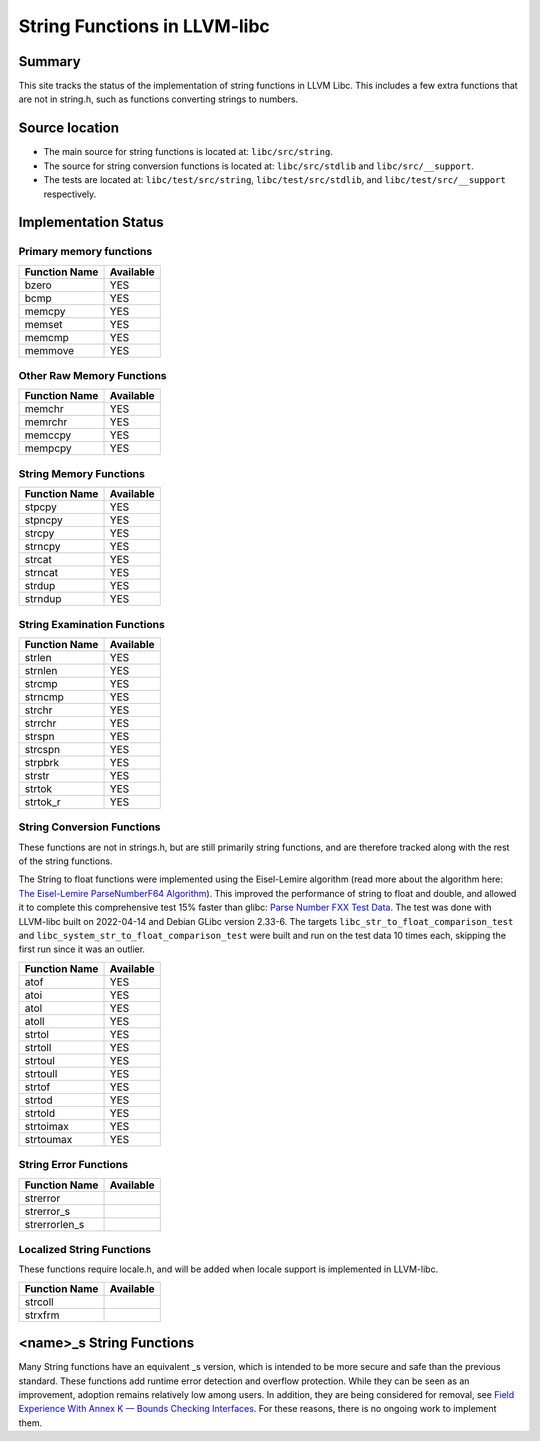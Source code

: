 =============================
String Functions in LLVM-libc
=============================

-------
Summary
-------

This site tracks the status of the implementation of string functions in LLVM
Libc. This includes a few extra functions that are not in string.h, such as
functions converting strings to numbers.

---------------
Source location
---------------

-   The main source for string functions is located at:
    ``libc/src/string``.

-   The source for string conversion functions is located at:
    ``libc/src/stdlib`` and
    ``libc/src/__support``.

-   The tests are located at:
    ``libc/test/src/string``,
    ``libc/test/src/stdlib``, and
    ``libc/test/src/__support``
    respectively.

---------------------
Implementation Status
---------------------

Primary memory functions
========================

.. TODO(gchatelet): add details about the memory functions.


=============  =========
Function Name  Available
=============  =========
bzero          YES
bcmp           YES
memcpy         YES
memset         YES
memcmp         YES
memmove        YES
=============  =========


Other Raw Memory Functions
==========================

=============  =========
Function Name  Available
=============  =========
memchr         YES
memrchr        YES
memccpy        YES
mempcpy        YES
=============  =========

String Memory Functions
=======================

=============  =========
Function Name  Available
=============  =========
stpcpy         YES
stpncpy        YES
strcpy         YES
strncpy        YES
strcat         YES
strncat        YES
strdup         YES
strndup        YES
=============  =========

String Examination Functions
============================

=============  =========
Function Name  Available
=============  =========
strlen         YES
strnlen        YES
strcmp         YES
strncmp        YES
strchr         YES
strrchr        YES
strspn         YES
strcspn        YES
strpbrk        YES
strstr         YES
strtok         YES
strtok_r       YES
=============  =========

String Conversion Functions
============================

These functions are not in strings.h, but are still primarily string
functions, and are therefore tracked along with the rest of the string
functions.

The String to float functions were implemented using the Eisel-Lemire algorithm 
(read more about the algorithm here: `The Eisel-Lemire ParseNumberF64 Algorithm
<https://nigeltao.github.io/blog/2020/eisel-lemire.html>`_). This improved
the performance of string to float and double, and allowed it to complete this
comprehensive test 15% faster than glibc: `Parse Number FXX Test Data
<https://github.com/nigeltao/parse-number-fxx-test-data>`_. The test was done 
with LLVM-libc built on 2022-04-14 and Debian GLibc version 2.33-6. The targets
``libc_str_to_float_comparison_test`` and 
``libc_system_str_to_float_comparison_test`` were built and run on the test data
10 times each, skipping the first run since it was an outlier.


=============  =========
Function Name  Available
=============  =========
atof           YES
atoi           YES
atol           YES
atoll          YES
strtol         YES
strtoll        YES
strtoul        YES
strtoull       YES
strtof         YES
strtod         YES
strtold        YES
strtoimax      YES
strtoumax      YES
=============  =========

String Error Functions
======================

=============  =========
Function Name  Available
=============  =========
strerror
strerror_s
strerrorlen_s
=============  =========

Localized String Functions
==========================

These functions require locale.h, and will be added when locale support is 
implemented in LLVM-libc.

=============  =========
Function Name  Available
=============  =========
strcoll
strxfrm
=============  =========

---------------------------
\<name\>_s String Functions
---------------------------

Many String functions have an equivalent _s version, which is intended to be
more secure and safe than the previous standard. These functions add runtime
error detection and overflow protection. While they can be seen as an
improvement, adoption remains relatively low among users. In addition, they are
being considered for removal, see 
`Field Experience With Annex K — Bounds Checking Interfaces
<http://www.open-std.org/jtc1/sc22/wg14/www/docs/n1967.htm>`_. For these reasons, 
there is no ongoing work to implement them.
